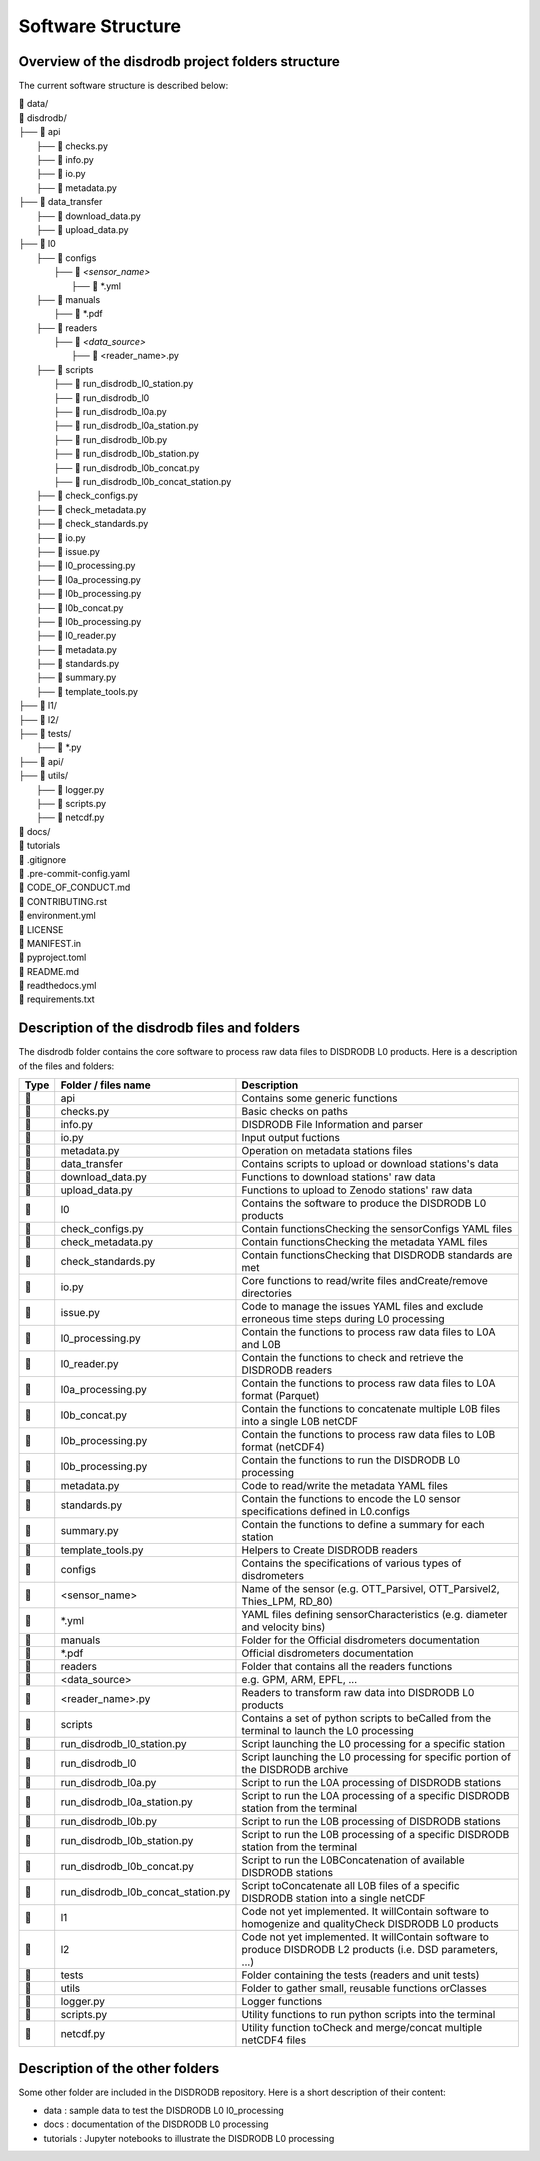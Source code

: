 ========================
Software Structure
========================


Overview of the disdrodb project folders structure
============================================================


The current software structure is described below:

| 📁 data/
| 📁 disdrodb/
| ├── 📁 api
|     ├── 📜 checks.py
|     ├── 📜 info.py
|     ├── 📜 io.py
|     ├── 📜 metadata.py
| ├── 📁 data_transfer
|     ├── 📜 download_data.py
|     ├── 📜 upload_data.py
| ├── 📁 l0
|     ├── 📁 configs
|     	├── 📁 `<sensor_name>`
|     		├── 📜 \*.yml
|     ├── 📁 manuals
|       ├── 📜 \*.pdf
|     ├── 📁 readers
|     	├── 📁 `<data_source>`
|           ├── 📜 \<reader_name>.py
|     ├── 📁 scripts
|         ├── 📜 run_disdrodb_l0_station.py
|         ├── 📜 run_disdrodb_l0
|         ├── 📜 run_disdrodb_l0a.py
|         ├── 📜 run_disdrodb_l0a_station.py
|         ├── 📜 run_disdrodb_l0b.py
|         ├── 📜 run_disdrodb_l0b_station.py
|         ├── 📜 run_disdrodb_l0b_concat.py
|         ├── 📜 run_disdrodb_l0b_concat_station.py
|     ├── 📜 check_configs.py
|     ├── 📜 check_metadata.py
|     ├── 📜 check_standards.py
|     ├── 📜 io.py
|     ├── 📜 issue.py
|     ├── 📜 l0_processing.py
|     ├── 📜 l0a_processing.py
|     ├── 📜 l0b_processing.py
|     ├── 📜 l0b_concat.py
|     ├── 📜 l0b_processing.py
|     ├── 📜 l0_reader.py
|     ├── 📜 metadata.py
|     ├── 📜 standards.py
|     ├── 📜 summary.py
|     ├── 📜 template_tools.py
| ├── 📁 l1/
| ├── 📁 l2/
| ├── 📁 tests/
|   ├── 📜 \*.py
| ├── 📁 api/
| ├── 📁 utils/
|   ├── 📜 logger.py
|   ├── 📜 scripts.py
|   ├── 📜 netcdf.py
| 📁 docs/
| 📁 tutorials
| 📜 .gitignore
| 📜 .pre-commit-config.yaml
| 📜 CODE_OF_CONDUCT.md
| 📜 CONTRIBUTING.rst
| 📜 environment.yml
| 📜 LICENSE
| 📜 MANIFEST.in
| 📜 pyproject.toml
| 📜 README.md
| 📜 readthedocs.yml
| 📜 requirements.txt




Description of the disdrodb files and folders
================================================

The disdrodb folder contains the core software to process raw data files to DISDRODB L0 products. Here is a description of the files and folders:

+-------+------------------------------------+--------------------------------------------------------------------------------------------------------------+
| Type  | Folder / files name                | Description                                                                                                  |
+=======+====================================+==============================================================================================================+
| 📁    | api                                | Contains some generic functions                                                                              |
+-------+------------------------------------+--------------------------------------------------------------------------------------------------------------+
| 📜    | checks.py                          | Basic checks on paths                                                                                        |
+-------+------------------------------------+--------------------------------------------------------------------------------------------------------------+
| 📜    | info.py                            | DISDRODB File Information and parser                                                                         |
+-------+------------------------------------+--------------------------------------------------------------------------------------------------------------+
| 📜    | io.py                              | Input output fuctions                                                                                        |
+-------+------------------------------------+--------------------------------------------------------------------------------------------------------------+
| 📜    | metadata.py                        | Operation on metadata stations files                                                                         |
+-------+------------------------------------+--------------------------------------------------------------------------------------------------------------+
| 📁    | data_transfer                      | Contains scripts to upload or download stations's data                                                       |
+-------+------------------------------------+--------------------------------------------------------------------------------------------------------------+
| 📜    | download_data.py                   | Functions to download stations' raw data                                                                     |
+-------+------------------------------------+--------------------------------------------------------------------------------------------------------------+
| 📜    | upload_data.py                     | Functions to upload to Zenodo stations' raw data                                                             |
+-------+------------------------------------+--------------------------------------------------------------------------------------------------------------+
| 📁    | l0                                 | Contains the software to produce the DISDRODB L0 products                                                    |
+-------+------------------------------------+--------------------------------------------------------------------------------------------------------------+
| 📜    | check_configs.py                   | Contain functionsChecking the sensorConfigs YAML files                                                       |
+-------+------------------------------------+--------------------------------------------------------------------------------------------------------------+
| 📜    | check_metadata.py                  | Contain functionsChecking the metadata YAML files                                                            |
+-------+------------------------------------+--------------------------------------------------------------------------------------------------------------+
| 📜    | check_standards.py                 | Contain functionsChecking that DISDRODB standards are met                                                    |
+-------+------------------------------------+--------------------------------------------------------------------------------------------------------------+
| 📜    | io.py                              | Core functions to read/write files andCreate/remove directories                                              |
+-------+------------------------------------+--------------------------------------------------------------------------------------------------------------+
| 📜    | issue.py                           | Code to manage the issues YAML files and exclude erroneous time steps during L0 processing                   |
+-------+------------------------------------+--------------------------------------------------------------------------------------------------------------+
| 📜    | l0_processing.py                   | Contain the functions to process raw data files to L0A and L0B                                               |
+-------+------------------------------------+--------------------------------------------------------------------------------------------------------------+
| 📜    | l0_reader.py                       | Contain the functions to check and retrieve the DISDRODB readers                                             |
+-------+------------------------------------+--------------------------------------------------------------------------------------------------------------+
| 📜    | l0a_processing.py                  | Contain the functions to process raw data files to L0A format (Parquet)                                      |
+-------+------------------------------------+--------------------------------------------------------------------------------------------------------------+
| 📜    | l0b_concat.py                      | Contain the functions to concatenate multiple L0B files into a single L0B netCDF                             |
+-------+------------------------------------+--------------------------------------------------------------------------------------------------------------+
| 📜    | l0b_processing.py                  | Contain the functions to process raw data files to L0B format (netCDF4)                                      |
+-------+------------------------------------+--------------------------------------------------------------------------------------------------------------+
| 📜    | l0b_processing.py                  | Contain the functions to run the DISDRODB L0 processing                                                      |
+-------+------------------------------------+--------------------------------------------------------------------------------------------------------------+
| 📜    | metadata.py                        | Code to read/write the metadata YAML files                                                                   |
+-------+------------------------------------+--------------------------------------------------------------------------------------------------------------+
| 📜    | standards.py                       | Contain the functions to encode the L0 sensor specifications defined in L0.configs                           |
+-------+------------------------------------+--------------------------------------------------------------------------------------------------------------+
| 📜    | summary.py                         | Contain the functions to define a summary for each station                                                   |
+-------+------------------------------------+--------------------------------------------------------------------------------------------------------------+
| 📜    | template_tools.py                  | Helpers to Create DISDRODB readers                                                                           |
+-------+------------------------------------+--------------------------------------------------------------------------------------------------------------+
| 📁    | configs                            | Contains the specifications of various types of disdrometers                                                 |
+-------+------------------------------------+--------------------------------------------------------------------------------------------------------------+
| 📁    | <sensor_name>                      | Name of the sensor (e.g. OTT_Parsivel, OTT_Parsivel2, Thies_LPM, RD_80)                                      |
+-------+------------------------------------+--------------------------------------------------------------------------------------------------------------+
| 📜    | *.yml                              | YAML files defining sensorCharacteristics (e.g. diameter and velocity bins)                                  |
+-------+------------------------------------+--------------------------------------------------------------------------------------------------------------+
| 📁    | manuals                            | Folder for the  Official disdrometers documentation                                                          |
+-------+------------------------------------+--------------------------------------------------------------------------------------------------------------+
| 📜    | *.pdf                              | Official disdrometers documentation                                                                          |
+-------+------------------------------------+--------------------------------------------------------------------------------------------------------------+
| 📁    | readers                            | Folder that contains all the readers functions                                                               |
+-------+------------------------------------+--------------------------------------------------------------------------------------------------------------+
| 📁    | <data_source>                      | e.g. GPM, ARM, EPFL, ...                                                                                     |
+-------+------------------------------------+--------------------------------------------------------------------------------------------------------------+
| 📜    | <reader_name>.py                   | Readers to transform raw data into DISDRODB L0 products                                                      |
+-------+------------------------------------+--------------------------------------------------------------------------------------------------------------+
| 📁    | scripts                            | Contains a set of python scripts to beCalled from the terminal to launch the L0 processing                   |
+-------+------------------------------------+--------------------------------------------------------------------------------------------------------------+
| 📜    | run_disdrodb_l0_station.py         | Script launching the L0 processing for a specific station                                                    |
+-------+------------------------------------+--------------------------------------------------------------------------------------------------------------+
| 📜    | run_disdrodb_l0                    | Script launching the L0 processing for specific portion of the DISDRODB archive                              |
+-------+------------------------------------+--------------------------------------------------------------------------------------------------------------+
| 📜    | run_disdrodb_l0a.py                | Script to run the L0A processing of DISDRODB stations                                                        |
+-------+------------------------------------+--------------------------------------------------------------------------------------------------------------+
| 📜    | run_disdrodb_l0a_station.py        | Script to run the L0A processing of a specific DISDRODB station from the terminal                            |
+-------+------------------------------------+--------------------------------------------------------------------------------------------------------------+
| 📜    | run_disdrodb_l0b.py                | Script to run the L0B processing of DISDRODB stations                                                        |
+-------+------------------------------------+--------------------------------------------------------------------------------------------------------------+
| 📜    | run_disdrodb_l0b_station.py        | Script to run the L0B processing of a specific DISDRODB station from the terminal                            |
+-------+------------------------------------+--------------------------------------------------------------------------------------------------------------+
| 📜    | run_disdrodb_l0b_concat.py         | Script to run the L0BConcatenation of available DISDRODB stations                                            |
+-------+------------------------------------+--------------------------------------------------------------------------------------------------------------+
| 📜    | run_disdrodb_l0b_concat_station.py | Script toConcatenate all L0B files of a specific DISDRODB station into a single netCDF                       |
+-------+------------------------------------+--------------------------------------------------------------------------------------------------------------+
| 📁    | l1                                 | Code not yet implemented. It willContain software to homogenize and qualityCheck DISDRODB L0 products        |
+-------+------------------------------------+--------------------------------------------------------------------------------------------------------------+
| 📁    | l2                                 | Code not yet implemented. It willContain software to produce DISDRODB L2 products (i.e. DSD parameters, ...) |
+-------+------------------------------------+--------------------------------------------------------------------------------------------------------------+
| 📁    | tests                              | Folder containing the tests (readers and unit tests)                                                         |
+-------+------------------------------------+--------------------------------------------------------------------------------------------------------------+
| 📁    | utils                              | Folder to gather small, reusable functions orClasses                                                         |
+-------+------------------------------------+--------------------------------------------------------------------------------------------------------------+
| 📜    | logger.py                          | Logger functions                                                                                             |
+-------+------------------------------------+--------------------------------------------------------------------------------------------------------------+
| 📜    | scripts.py                         | Utility functions to run python scripts into the terminal                                                    |
+-------+------------------------------------+--------------------------------------------------------------------------------------------------------------+
| 📜    | netcdf.py                          | Utility function toCheck and merge/concat multiple netCDF4 files                                             |
+-------+------------------------------------+--------------------------------------------------------------------------------------------------------------+



Description of the other folders
================================================

Some other folder are included in the DISDRODB repository. Here is a short description of their content:

* data : sample data to test the DISDRODB L0 l0_processing
* docs : documentation of the DISDRODB L0 processing
* tutorials : Jupyter notebooks to illustrate the DISDRODB L0 processing
